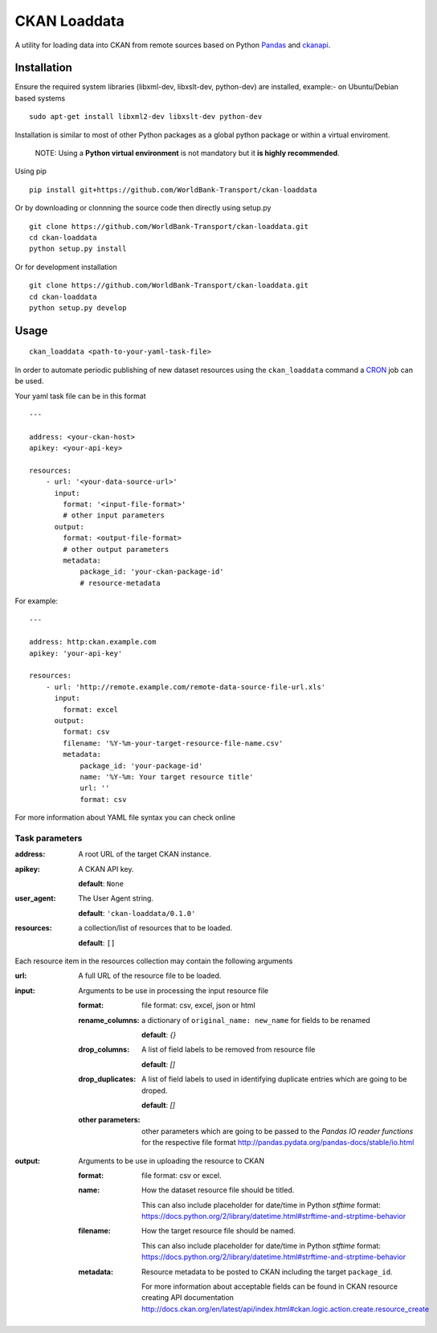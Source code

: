 ===============================
CKAN Loaddata
===============================

A utility for loading data into CKAN from remote sources based on
Python `Pandas <http://pandas.pydata.org/>`_ and `ckanapi <https://github.com/ckan/ckanapi>`_.

Installation
--------------

Ensure the required system libraries (libxml-dev, libxslt-dev, python-dev)
are installed, example:- on Ubuntu/Debian based systems

::

   sudo apt-get install libxml2-dev libxslt-dev python-dev


Installation is similar to most of other Python packages
as a global python package or within a virtual enviroment.


    NOTE: Using a **Python virtual environment** is not mandatory but it **is highly recommended**.

Using pip

::

    pip install git+https://github.com/WorldBank-Transport/ckan-loaddata


Or by downloading or clonnning the source code then directly using setup.py

::

    git clone https://github.com/WorldBank-Transport/ckan-loaddata.git
    cd ckan-loaddata
    python setup.py install


Or for development installation

::

    git clone https://github.com/WorldBank-Transport/ckan-loaddata.git
    cd ckan-loaddata
    python setup.py develop


Usage
-------

::

   ckan_loaddata <path-to-your-yaml-task-file>


In order to automate periodic publishing of new dataset resources using
the ``ckan_loaddata`` command a `CRON <https://en.wikipedia.org/wiki/Cron>`_ job can be used.

Your yaml task file can be in this format

::

    ---
    
    address: <your-ckan-host>
    apikey: <your-api-key>

    resources:
        - url: '<your-data-source-url>'
          input:
            format: '<input-file-format>'
            # other input parameters
          output:
            format: <output-file-format>
            # other output parameters
            metadata:
                package_id: 'your-ckan-package-id'
                # resource-metadata


For example:

::

    ---
    
    address: http:ckan.example.com
    apikey: 'your-api-key'
    
    resources:
        - url: 'http://remote.example.com/remote-data-source-file-url.xls'
          input:
            format: excel
          output:
            format: csv
            filename: '%Y-%m-your-target-resource-file-name.csv'
            metadata:
                package_id: 'your-package-id'
                name: '%Y-%m: Your target resource title'
                url: ''
                format: csv


For more information about YAML file syntax you can check online


Task parameters
________________


:address:
    A root URL of the target CKAN instance.

:apikey:
    A CKAN API key.

    **default**: ``None``

:user_agent:
    The User Agent string.

    **default**: ``'ckan-loaddata/0.1.0'``

:resources:
    a collection/list of resources that to be loaded.

    **default**: ``[]``


Each resource item in the resources collection may contain the following
arguments


:url:
    A full URL of the resource file to be loaded.

:input:
    Arguments to be use in processing the input resource file

    :format: file format: csv, excel, json or html
    
    :rename_columns:
        a dictionary of ``original_name: new_name`` for fields to be renamed

        **default**: `{}`

    :drop_columns:
        A list of field labels to be removed from resource file
        
        **default**: `[]`

    :drop_duplicates:
        A list of field labels to used in identifying duplicate entries
        which are going to be droped.

        **default**: `[]`
    :other parameters:
        other parameters which are going to be passed to the
        *Pandas IO reader functions* for the respective file format
        http://pandas.pydata.org/pandas-docs/stable/io.html

:output:
    Arguments to be use in uploading the resource to CKAN

    :format: file format: csv or excel.

    :name:
            How the dataset resource file should be titled.
           
            This can also include placeholder for date/time in Python
            `stftime` format:
            https://docs.python.org/2/library/datetime.html#strftime-and-strptime-behavior

    :filename:
            How the target resource file should be named.
            
            This can also include placeholder for date/time in Python
            `stftime` format:
            https://docs.python.org/2/library/datetime.html#strftime-and-strptime-behavior

    :metadata:
        Resource metadata to be posted to CKAN including the
        target ``package_id``.

        For more information about acceptable fields can be found in
        CKAN resource creating API documentation
        http://docs.ckan.org/en/latest/api/index.html#ckan.logic.action.create.resource_create
